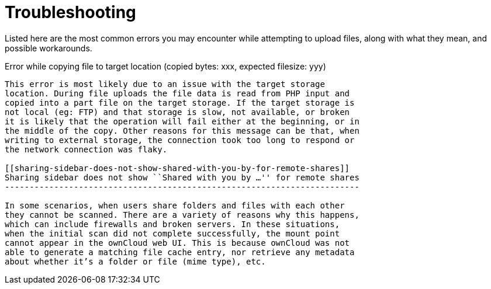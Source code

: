 Troubleshooting
===============

Listed here are the most common errors you may encounter while
attempting to upload files, along with what they mean, and possible
workarounds.

[[error-while-copying-file-to-target-location-copied-bytes-xxx-expected-filesize-yyy]]
Error while copying file to target location (copied bytes: xxx, expected
filesize: yyy)
---------------------------------------------------------------------------------------

This error is most likely due to an issue with the target storage
location. During file uploads the file data is read from PHP input and
copied into a part file on the target storage. If the target storage is
not local (eg: FTP) and that storage is slow, not available, or broken
it is likely that the operation will fail either at the beginning, or in
the middle of the copy. Other reasons for this message can be that, when
writing to external storage, the connection took too long to respond or
the network connection was flaky.

[[sharing-sidebar-does-not-show-shared-with-you-by-for-remote-shares]]
Sharing sidebar does not show ``Shared with you by …'' for remote shares
------------------------------------------------------------------------

In some scenarios, when users share folders and files with each other
they cannot be scanned. There are a variety of reasons why this happens,
which can include firewalls and broken servers. In these situations,
when the initial scan did not complete successfully, the mount point
cannot appear in the ownCloud web UI. This is because ownCloud was not
able to generate a matching file cache entry, nor retrieve any metadata
about whether it’s a folder or file (mime type), etc.
